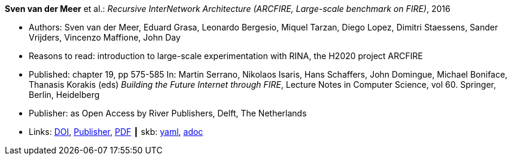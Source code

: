 //
// This file was generated by SKB-Dashboard, task 'lib-yaml2src'
// - on Wednesday November  7 at 08:42:47
// - skb-dashboard: https://www.github.com/vdmeer/skb-dashboard
//

*Sven van der Meer* et al.: _Recursive InterNetwork Architecture (ARCFIRE, Large-scale benchmark on FIRE)_, 2016

* Authors: Sven van der Meer, Eduard Grasa, Leonardo Bergesio, Miquel Tarzan, Diego Lopez, Dimitri Staessens, Sander Vrijders, Vincenzo Maffione, John Day
* Reasons to read: introduction to large-scale experimentation with RINA, the H2020 project ARCFIRE
* Published: chapter 19, pp 575-585 In: Martin Serrano, Nikolaos Isaris, Hans Schaffers, John Domingue, Michael Boniface, Thanasis Korakis (eds) _Building the Future Internet through FIRE_, Lecture Notes in Computer Science, vol 60. Springer, Berlin, Heidelberg
* Publisher: as Open Access by River Publishers, Delft, The Netherlands
* Links:
      link:https://dx.doi.org/10.13052/rp-9788793519114[DOI],
      link:http://www.riverpublishers.com/research_details.php?book_id=427[Publisher],
      link:http://www.riverpublishers.com/pdf/ebook/chapter/RP_9788793519114C19.pdf[PDF]
    ┃ skb:
        https://github.com/vdmeer/skb/tree/master/data/library/inbook/2010/vandermeer-2016-arcfire.yaml[yaml],
        https://github.com/vdmeer/skb/tree/master/data/library/inbook/2010/vandermeer-2016-arcfire.adoc[adoc]

